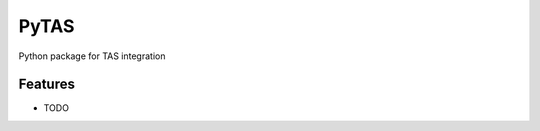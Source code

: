 ===============================
PyTAS
===============================

Python package for TAS integration

Features
--------

* TODO
